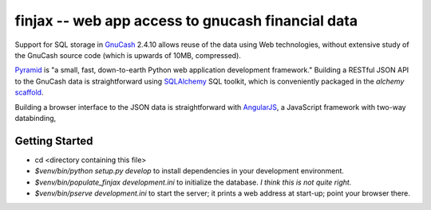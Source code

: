 finjax -- web app access to gnucash financial data
===================================================

Support for SQL storage in GnuCash__ 2.4.10 allows reuse of the data
using Web technologies, without extensive study of the GnuCash source
code (which is upwards of 10MB, compressed).

__ http://gnucash.org/

Pyramid__ is "a small, fast, down-to-earth Python web application
development framework." Building a RESTful JSON API to the GnuCash
data is straightforward using SQLAlchemy__ SQL toolkit, which is
conveniently packaged in the `alchemy` scaffold__.

__ http://docs.pylonsproject.org/projects/pyramid/en/1.3-branch/
__ http://docs.sqlalchemy.org/
__ http://docs.pylonsproject.org/projects/pyramid/en/1.3-branch/narr/project.html#scaffolds-included-with-pyramid

Building a browser interface to the JSON data is straightforward
with AngularJS__, a JavaScript framework with two-way databinding,

__ http://docs.angularjs.org/


Getting Started
---------------

- cd <directory containing this file>

- `$venv/bin/python setup.py develop` to install dependencies
  in your development environment.

- `$venv/bin/populate_finjax development.ini` to initialize
  the database. *I think this is not quite right.*

- `$venv/bin/pserve development.ini` to start the server;
  it prints a web address at start-up; point your browser there.
